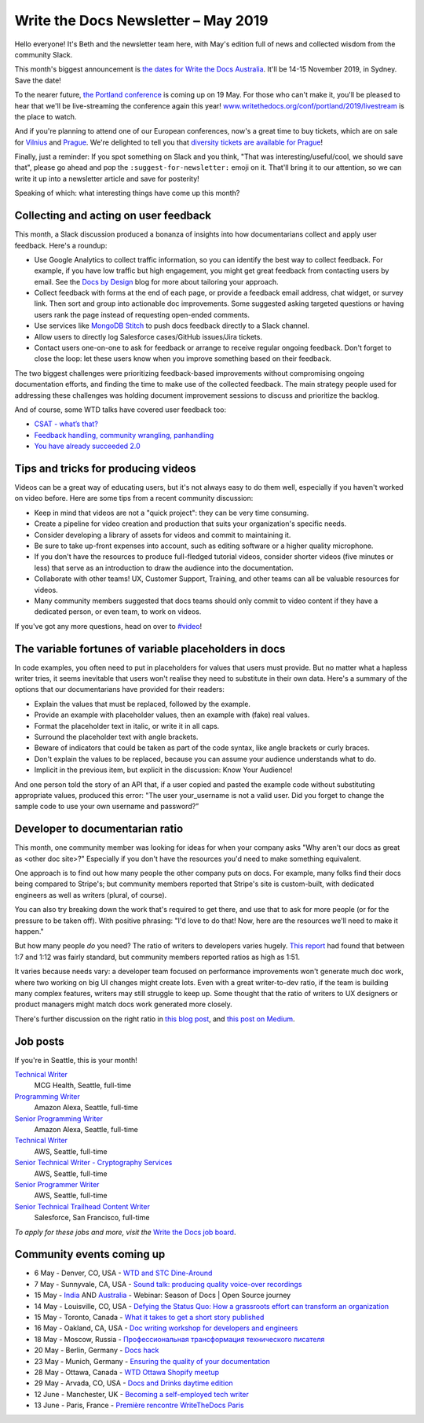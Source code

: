 .. post:: May 3, 2019
   :tags: newsletter

####################################
Write the Docs Newsletter – May 2019
####################################

Hello everyone! It's Beth and the newsletter team here, with May's edition full of news and collected wisdom from the community Slack.

This month's biggest announcement is `the dates for Write the Docs Australia </conf/australia/2019/>`__. It'll be 14-15 November 2019, in Sydney. Save the date!

To the nearer future, `the Portland conference </conf/portland/2019/news/schedule-tickets/>`__ is coming up on 19 May. For those who can't make it, you'll be pleased to hear that we'll be live-streaming the conference again this year! `www.writethedocs.org/conf/portland/2019/livestream </conf/portland/2019/livestream/>`__ is the place to watch.

And if you're planning to attend one of our European conferences, now's a great time to buy tickets, which are on sale for `Vilnius </conf/vilnius/2019/tickets/>`__ and `Prague </conf/prague/2019/tickets/>`__. We're delighted to tell you that `diversity tickets are available for Prague </conf/prague/2019/news/cfp-diversity-tickets/#diversity-tickets-initiative>`__!

Finally, just a reminder: If you spot something on Slack and you think, "That was interesting/useful/cool, we should save that", please go ahead and pop the ``:suggest-for-newsletter:`` emoji on it. That'll bring it to our attention, so we can write it up into a newsletter article and save for posterity!

Speaking of which: what interesting things have come up this month?

--------------------------------------
Collecting and acting on user feedback
--------------------------------------

This month, a Slack discussion produced a bonanza of insights into how documentarians collect and apply user feedback. Here's a roundup:

* Use Google Analytics to collect traffic information, so you can identify the best way to collect feedback. For example, if you have low traffic but high engagement, you might get great feedback from contacting users by email. See the `Docs by Design <https://docsbydesign.com/>`_ blog for more about tailoring your approach.
* Collect feedback with forms at the end of each page, or provide a feedback email address, chat widget, or survey link. Then sort and group into actionable doc improvements. Some suggested asking targeted questions or having users rank the page instead of requesting open-ended comments. 
* Use services like `MongoDB Stitch <https://www.mongodb.com/cloud/stitch>`_ to push docs feedback directly to a Slack channel.
* Allow users to directly log Salesforce cases/GitHub issues/Jira tickets.
* Contact users one-on-one to ask for feedback or arrange to receive regular ongoing feedback. Don't forget to close the loop: let these users know when you improve something based on their feedback.

The two biggest challenges were prioritizing feedback-based improvements without compromising ongoing documentation efforts, and finding the time to make use of the collected feedback. The main strategy people used for addressing these challenges was holding document improvement sessions to discuss and prioritize the backlog.

And of course, some WTD talks have covered user feedback too:

* `CSAT - what’s that? </videos/na/2016/csat-what-s-that-betsy-roseberg/>`_
* `Feedback handling, community wrangling, panhandling </videos/eu/2016/feedback-handling-community-wrangling-panhandling-chris-mills/>`_
* `You have already succeeded 2.0 </videos/eu/2017/you-have-already-succeeded-design-critique-guidelines-make-feedback-easier-2-0-christy-lutz/>`_

------------------------------------
Tips and tricks for producing videos
------------------------------------

Videos can be a great way of educating users, but it's not always easy to do them well, especially if you haven't worked on video before. Here are some tips from a recent community discussion:

* Keep in mind that videos are not a "quick project": they can be very time consuming.
* Create a pipeline for video creation and production that suits your organization's specific needs.
* Consider developing a library of assets for videos and commit to maintaining it.
* Be sure to take up-front expenses into account, such as editing software or a higher quality microphone.
* If you don't have the resources to produce full-fledged tutorial videos, consider shorter videos (five minutes or less) that serve as an introduction to draw the audience into the documentation.
* Collaborate with other teams! UX, Customer Support, Training, and other teams can all be valuable resources for videos.
* Many community members suggested that docs teams should only commit to video content if they have a dedicated person, or even team, to work on videos.

If you've got any more questions, head on over to `#video <https://writethedocs.slack.com/messages/CBZ41NZJS/>`_!

------------------------------------------------------
The variable fortunes of variable placeholders in docs
------------------------------------------------------

In code examples, you often need to put in placeholders for values that users must provide. But no matter what a hapless writer tries, it seems inevitable that users won't realise they need to substitute in their own data. Here's a summary of the options that our documentarians have provided for their readers:

* Explain the values that must be replaced, followed by the example.
* Provide an example with placeholder values, then an example with (fake) real values.
* Format the placeholder text in italic, or write it in all caps.
* Surround the placeholder text with angle brackets.
* Beware of indicators that could be taken as part of the code syntax, like angle brackets or curly braces.
* Don't explain the values to be replaced, because you can assume your audience understands what to do.
* Implicit in the previous item, but explicit in the discussion: Know Your Audience!

And one person told the story of an API that, if a user copied and pasted the example code without substituting appropriate values, produced this error: "The user your_username is not a valid user. Did you forget to change the sample code to use your own username and password?”

--------------------------------
Developer to documentarian ratio
--------------------------------

This month, one community member was looking for ideas for when your company asks "Why aren't our docs as great as <other doc site>?" Especially if you don't have the resources you'd need to make something equivalent.

One approach is to find out how many people the other company puts on docs. For example, many folks find their docs being compared to Stripe's; but community members reported that Stripe's site is custom-built, with dedicated engineers as well as writers (plural, of course).

You can also try breaking down the work that's required to get there, and use that to ask for more people (or for the pressure to be taken off). With positive phrasing: "I'd love to do that! Now, here are the resources we'll need to make it happen."

But how many people *do* you need? The ratio of writers to developers varies hugely. `This report <https://www.infomanagementcenter.com/publications/e-newsletter/cidm-enews-03-17/another-look-at-writer-to-developer-staffing-ratios/>`__ had found that between 1:7 and 1:12 was fairly standard, but community members reported ratios as high as 1:51.

It varies because needs vary: a developer team focused on performance improvements won't generate much doc work, where two working on big UI changes might create lots. Even with a great writer-to-dev ratio, if the team is building many complex features, writers may still struggle to keep up. Some thought that the ratio of writers to UX designers or product managers might match docs work generated more closely.

There's further discussion on the right ratio in `this blog post <http://www.agiledocumentation.co.uk/2016/04/what-is-optimal-writerdeveloper-ratio.html>`__, and `this post on Medium <https://medium.com/ixda-berlin/staffing-ratios-finding-the-right-balance-between-pm-ux-and-engineering-in-your-team-12ada861a1d0>`__.

---------
Job posts
---------

If you're in Seattle, this is your month!

`Technical Writer <https://jobs.writethedocs.org/job/106/technical-writer/>`__
 MCG Health, Seattle, full-time

`Programming Writer <https://jobs.writethedocs.org/job/103/programming-writer-amazon-alexa/>`__
 Amazon Alexa, Seattle, full-time

`Senior Programming Writer <https://jobs.writethedocs.org/job/104/sr-programming-writer-amazon-alexa/>`__
 Amazon Alexa, Seattle, full-time

`Technical Writer <https://jobs.writethedocs.org/job/107/technical-writer/>`__
 AWS, Seattle, full-time

`Senior Technical Writer - Cryptography Services <https://jobs.writethedocs.org/job/108/sr-technical-writer-cryptography-services/>`__
 AWS, Seattle, full-time

`Senior Programmer Writer <https://jobs.writethedocs.org/job/109/senior-programmer-writer/>`__
 AWS, Seattle, full-time

`Senior Technical Trailhead Content Writer <https://jobs.writethedocs.org/job/105/senior-technical-trailhead-content-writer/>`__
 Salesforce, San Francisco, full-time

*To apply for these jobs and more, visit the* `Write the Docs job board <https://jobs.writethedocs.org/>`_.

--------------------------
Community events coming up
--------------------------

- 6 May - Denver, CO, USA - `WTD and STC Dine-Around <https://www.meetup.com/Write-the-Docs-Boulder-Denver/events/261045278/>`__
- 7 May - Sunnyvale, CA, USA - `Sound talk: producing quality voice-over recordings <https://www.meetup.com/Write-the-Docs-Bay-Area/events/260295281/>`__
- 15 May - `India <https://www.meetup.com/Write-the-Docs-India/events/260664753/>`__ AND `Australia <https://www.meetup.com/Write-the-Docs-Australia/events/260302007/>`__ - Webinar: Season of Docs | Open Source journey
- 14 May - Louisville, CO, USA - `Defying the Status Quo: How a grassroots effort can transform an organization <https://www.meetup.com/Write-the-Docs-Boulder-Denver/events/261073983/>`__
- 15 May - Toronto, Canada - `What it takes to get a short story published <https://www.meetup.com/Write-the-Docs-Toronto/events/pcqbmqyzhbtb/>`__
- 16 May - Oakland, CA, USA - `Doc writing workshop for developers and engineers <https://www.meetup.com/Write-the-Docs-Bay-Area/events/260432676/>`__
- 18 May - Moscow, Russia - `Профессиональная трансформация технического писателя <https://www.meetup.com/Write-the-Docs-Moscow/events/260877795/>`__
- 20 May - Berlin, Germany - `Docs hack <https://www.meetup.com/Write-The-Docs-Berlin/events/hzmpsqyzhbbc/>`__
- 23 May - Munich, Germany - `Ensuring the quality of your documentation <https://www.meetup.com/write-the-docs-muc/events/261040426/>`__
- 28 May - Ottawa, Canada - `WTD Ottawa Shopify meetup <https://www.meetup.com/Write-The-Docs-YOW-Ottawa/events/xtcbgqyzhbsb/>`__
- 29 May - Arvada, CO, USA - `Docs and Drinks daytime edition <https://www.meetup.com/Write-the-Docs-Boulder-Denver/events/258571464/>`__
- 12 June - Manchester, UK - `Becoming a self-employed tech writer <https://www.meetup.com/Write-the-Docs-North/events/259954919/>`__
- 13 June - Paris, France - `Première rencontre WriteTheDocs Paris <https://www.meetup.com/Write-the-Docs-Paris/events/260964602/>`__

